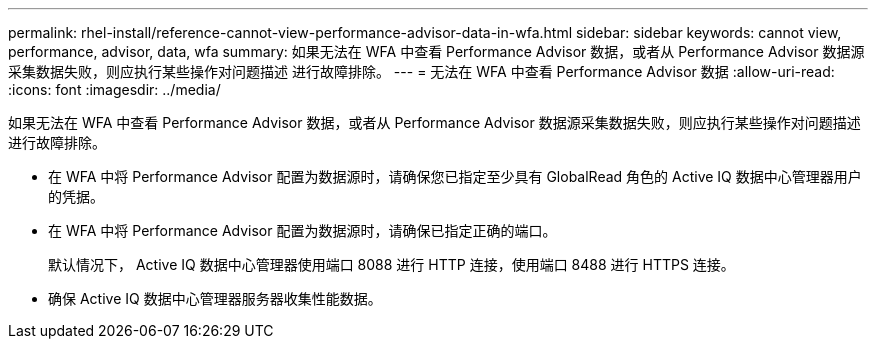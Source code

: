 ---
permalink: rhel-install/reference-cannot-view-performance-advisor-data-in-wfa.html 
sidebar: sidebar 
keywords: cannot view, performance, advisor, data, wfa 
summary: 如果无法在 WFA 中查看 Performance Advisor 数据，或者从 Performance Advisor 数据源采集数据失败，则应执行某些操作对问题描述 进行故障排除。 
---
= 无法在 WFA 中查看 Performance Advisor 数据
:allow-uri-read: 
:icons: font
:imagesdir: ../media/


[role="lead"]
如果无法在 WFA 中查看 Performance Advisor 数据，或者从 Performance Advisor 数据源采集数据失败，则应执行某些操作对问题描述 进行故障排除。

* 在 WFA 中将 Performance Advisor 配置为数据源时，请确保您已指定至少具有 GlobalRead 角色的 Active IQ 数据中心管理器用户的凭据。
* 在 WFA 中将 Performance Advisor 配置为数据源时，请确保已指定正确的端口。
+
默认情况下， Active IQ 数据中心管理器使用端口 8088 进行 HTTP 连接，使用端口 8488 进行 HTTPS 连接。

* 确保 Active IQ 数据中心管理器服务器收集性能数据。


